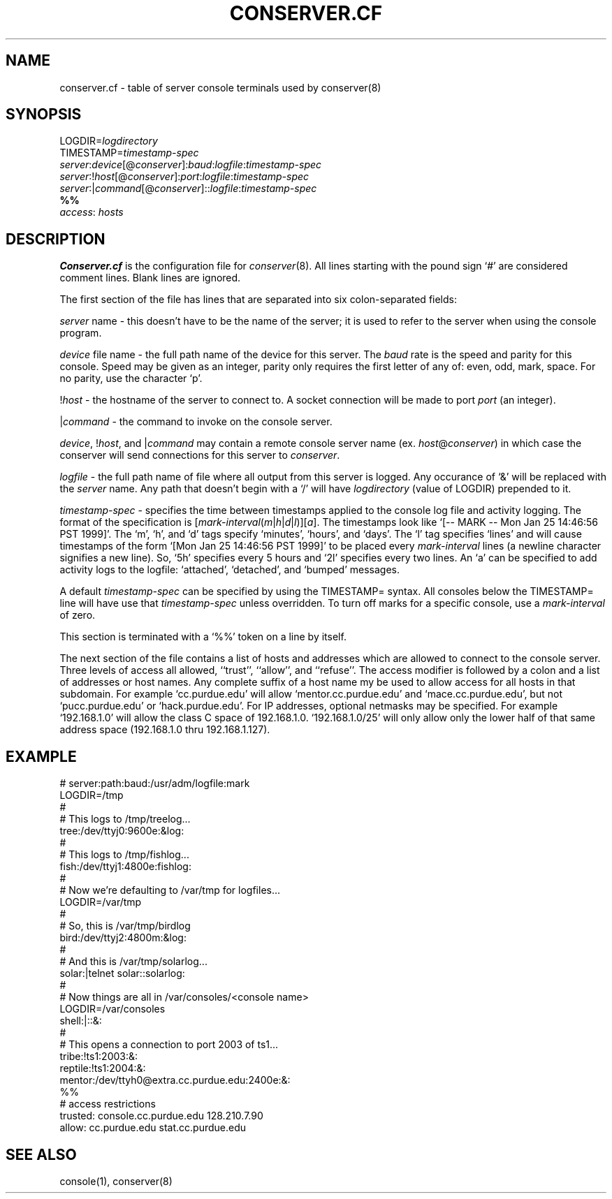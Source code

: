 .\" $Id: conserver.cf.man,v 1.10 2001-07-05 01:39:00-07 bryan Exp $
.\" @(#)constab.5 01/06/91 OSU CIS; Thomas A. Fine
.TH CONSERVER.CF 4 "Local"
.SH NAME
conserver.cf \- table of server console terminals used by conserver(8)
.SH SYNOPSIS
.br
LOGDIR=\fIlogdirectory\fP
.br
TIMESTAMP=\fItimestamp-spec\fP
.br
\fIserver\fP:\fIdevice\fP[@\fIconserver\fP]:\fIbaud\fP:\fIlogfile\fP:\fItimestamp-spec\fP
.br
\fIserver\fP:!\fIhost\fP[@\fIconserver\fP]:\fIport\fP:\fIlogfile\fP:\fItimestamp-spec\fP
.br
\fIserver\fP:|\fIcommand\fP[@\fIconserver\fP]::\fIlogfile\fP:\fItimestamp-spec\fP
.br
\fB%%\fP
.br
\fIaccess\fP: \fIhosts\fP
.SH DESCRIPTION
.B Conserver.cf
is the configuration file for
.IR conserver (8).
All lines starting with the pound sign `#' are considered comment lines.
Blank lines are ignored.
.PP
The first section of the file has lines that are separated into
six colon-separated fields:
.PP
\fIserver\fP name - this doesn't have to be the name of the server;
it is used to refer to the server when using the console program.
.PP
\fIdevice\fP file name - the full path name of the device for this server.
The \fIbaud\fP rate is the speed and parity for this console.
Speed may be given as an integer,
parity only requires the first letter of any of: even, odd, mark, space.
For no parity, use the character `p'.
.PP
!\fIhost\fP - the hostname of the server to connect to.
A socket connection will be made to port \fIport\fP (an integer).
.PP
|\fIcommand\fP - the command to invoke on the console server.
.PP
\fIdevice\fP, !\fIhost\fP, and |\fIcommand\fP may contain a remote
console server name (ex. \fIhost\fP@\fIconserver\fP) in which case
the conserver will send connections for this server to \fIconserver\fP.
.PP
\fIlogfile\fP - the full path name of file where all output from
this server is logged.  Any occurance of `&' will be replaced with
the \fIserver\fP name.  Any path that doesn't begin with a `/' will
have \fIlogdirectory\fP (value of LOGDIR) prepended to it.
.PP
\fItimestamp-spec\fP - specifies the time between
timestamps applied to the console log file and activity logging.
The format of the specification is
[\fImark-interval\fP(\fIm\fP|\fIh\fP|\fId\fP|\fIl\fP)][\fIa\fP].
The timestamps look like `[-- MARK -- Mon Jan 25 14:46:56 PST 1999]'.  The `m',
`h', and `d' tags specify `minutes', `hours', and `days'.  The `l' tag
specifies `lines' and will cause timestamps of the form
`[Mon Jan 25 14:46:56 PST 1999]' to
be placed every \fImark-interval\fP lines (a newline character signifies
a new line). So, `5h' specifies every 5 hours and `2l' specifies every
two lines.  An `a' can be specified to add activity logs to the
logfile: `attached', `detached', and `bumped' messages.
.PP
A default \fItimestamp-spec\fP can be specified by using the TIMESTAMP=
syntax.  All consoles below the TIMESTAMP= line will have use that
\fItimestamp-spec\fP unless overridden.  To turn off marks for a specific
console, use a \fImark-interval\fP of zero.
.PP
This section is terminated with a `%%' token on a line by itself.
.PP
The next section of the file contains a list of hosts and addresses
which are allowed to connect to the console server.  Three levels
of access all allowed, ``trust'', ``allow'',
and ``refuse''.
The access modifier is followed by a colon and a list of addresses or
host names.
Any complete suffix of a host name my be used to allow access for all hosts
in that subdomain.
For example `cc.purdue.edu' will allow `mentor.cc.purdue.edu'
and `mace.cc.purdue.edu', but not `pucc.purdue.edu' or `hack.purdue.edu'.
For IP addresses, optional netmasks may be specified.  For example `192.168.1.0'
will allow the class C space of 192.168.1.0.  `192.168.1.0/25' will only allow
only the lower half of that same address space (192.168.1.0 thru 192.168.1.127).
.SH EXAMPLE
# server:path:baud:/usr/adm/logfile:mark
.br
LOGDIR=/tmp
.br
#
.br
# This logs to /tmp/treelog...
.br
tree:/dev/ttyj0:9600e:&log:
.br
#
.br
# This logs to /tmp/fishlog...
.br
fish:/dev/ttyj1:4800e:fishlog:
.br
#
.br
# Now we're defaulting to /var/tmp for logfiles...
.br
LOGDIR=/var/tmp
.br
#
.br
# So, this is /var/tmp/birdlog
.br
bird:/dev/ttyj2:4800m:&log:
.br
#
.br
# And this is /var/tmp/solarlog...
.br
solar:|telnet solar::solarlog:
.br
#
.br
# Now things are all in /var/consoles/<console name>
.br
LOGDIR=/var/consoles
.br
shell:|::&:
.br
#
.br
# This opens a connection to port 2003 of ts1...
.br
tribe:!ts1:2003:&:
.br
reptile:!ts1:2004:&:
.br
mentor:/dev/ttyh0@extra.cc.purdue.edu:2400e:&:
.br
%%
.br
# access restrictions
.br
trusted: console.cc.purdue.edu 128.210.7.90
.br
allow: cc.purdue.edu stat.cc.purdue.edu
.SH "SEE ALSO"
console(1), conserver(8)
